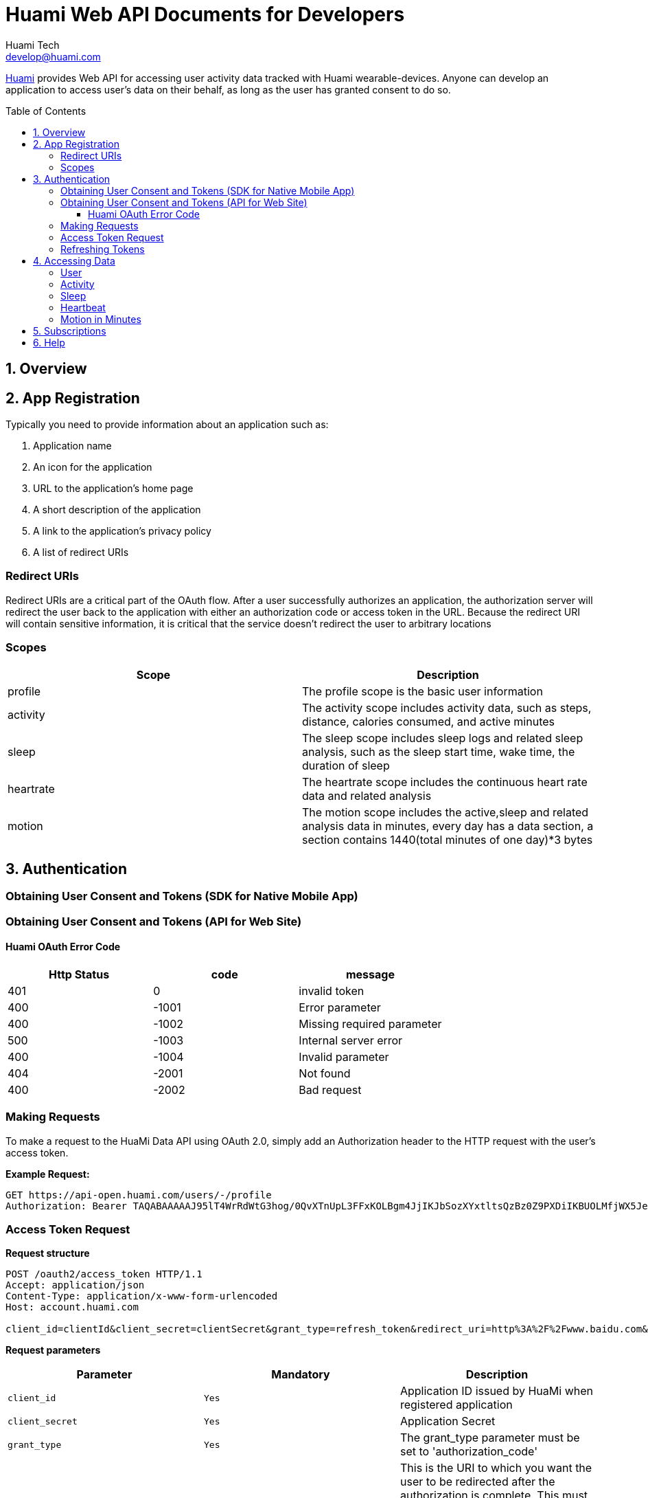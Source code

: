 = Huami Web API Documents for Developers
Huami Tech <develop@huami.com>
:toc: left
:toclevels: 4
:toc-placement!:
:doctype: book
:icons: font
:source-highlighter: highlightjs

http://www.huami.com/[Huami] provides Web API for accessing user activity data tracked with Huami wearable-devices. Anyone can develop an application to access user's data on their behalf, as long as the user has granted consent to do so.

toc::[]

== 1. Overview

== 2. App Registration

Typically you need to provide information about an application such as:

. Application name
. An icon for the application

. URL to the application’s home page
. A short description of the application
. A link to the application’s privacy policy
. A list of redirect URIs

=== Redirect URIs

Redirect URIs are a critical part of the OAuth flow. After a user successfully authorizes an application, the authorization server will redirect the user back to the application with either an authorization code or access token in the URL. Because the redirect URI will contain sensitive information, it is critical that the service doesn’t redirect the user to arbitrary locations

=== Scopes

|====
|Scope|Description

|profile
|The profile scope is the basic user information

|activity
|The activity scope includes activity data, such as steps, distance, calories consumed, and active minutes

|sleep
|The sleep scope includes sleep logs and related sleep analysis, such as the sleep start time, wake time, the duration of sleep

|heartrate
|The heartrate scope includes the continuous heart rate data and related analysis

|motion
|The motion scope includes the active,sleep and related analysis data in minutes, every day has a data section, a section contains 1440(total minutes of one day)*3 bytes

|====

== 3. Authentication

=== Obtaining User Consent and Tokens (SDK for Native Mobile App)

=== Obtaining User Consent and Tokens (API for Web Site)

==== Huami OAuth Error Code

|====
|Http Status|code|message

|401
|0
|invalid token

|400
|-1001
|Error parameter

|400
|-1002
|Missing required parameter

|500
|-1003
|Internal server error

|400
|-1004
|Invalid parameter

|404
|-2001
|Not found

|400
|-2002
|Bad request

|====

=== Making Requests

To make a request to the HuaMi Data API using OAuth 2.0, simply add an Authorization header to the HTTP request with the user's access token.

*Example Request:*

[source,http,options="wrap"]
----
GET https://api-open.huami.com/users/-/profile
Authorization: Bearer TAQABAAAAAJ95lT4WrRdWtG3hog/0QvXTnUpL3FFxKOLBgm4JjIKJbSozXYxtltsQzBz0Z9PXDiIKBUOLMfjWX5Je6tGEdXLeaYeCEVS0dVYMWG+p+Y7avcVe0SWY4jITNGfuq/tlNLK9cACSkIW/L6Mnb9YNp4CzQDo7dU9WrxK87aOJ7gAlE4leZKeCM3+xLY3zRs3BGZEwrsCmEMqPr14rrD2KHny6aD2UvGQfXdVGVExe8jRbMLw2L2KdRWrxEW7vZRzXdw==
----

=== Access Token Request

*Request structure*

[source,http,options="nowrap"]
----
POST /oauth2/access_token HTTP/1.1
Accept: application/json
Content-Type: application/x-www-form-urlencoded
Host: account.huami.com

client_id=clientId&client_secret=clientSecret&grant_type=refresh_token&redirect_uri=http%3A%2F%2Fwww.baidu.com&code=code
----

*Request parameters*

|===
|Parameter|Mandatory|Description

|`client_id`
|`Yes`
|Application ID issued by HuaMi when registered application

|`client_secret`
|`Yes`
|Application Secret

|`grant_type`
|`Yes`
|The grant_type parameter must be set to 'authorization_code'

|`redirect_uri`
|`Yes`
|This is the URI to which you want the user to be redirected after the authorization is complete. This must match the redirect URI that you have previously registered with the service

|`code`
|`Yes`
|Authorization Code

|===

*Example response*

[source,http,options="nowrap"]
----
HTTP/1.1 200 OK
Content-Type: application/json;charset=UTF-8
Content-Length: 617

{"access_token":"TAQABAAAAAJ95lT4WrRdWtG3hog/0QvXTnUpL3FFxKOLBgm4JjIKJbSozXYxtltsQzBz0Z9PXDiIKBUOLMfjWX5Je6tGEdXLeaYeCEVS0dVYMWG+p+Y7avcVe0SWY4jITNGfuq/tlNLK9cACSkIW/L6Mnb9YNp4CzQDo7dU9WrxK87aOJ7gAlE4leZKeCM3+xLY3zRs3BGZEwrsCmEMqPr14rrD2KHny6aD2UvGQfXdVGVExe8jRbMLw2L2KdRWrxEW7vZRzXdw==","token_type":"Bearer","expires_in":43200,"refresh_token":"TAQEBAAAAAC7iIWnqI4uE6UgCUiBRg887o9H48QS3IhW5b8c4aJQtyn2ED73TeJKxhWhxVg5+e5lM8Gv5il9FWbQjG5rDKCVnLZ2VGxqrcj6pcAXrLmOQeTePl9dF507jX3awUjQ9RIi7PQhD5MzOlvNIciBhy6hrxU2u5pLt0uTWTJC36blvkwAmdZXQwIpxz2cJPfgTKWGGM1v4IT8uWkYRMWnvYUWOXoPvubp7MRRdVPyngtcbq3aAYCMMmbHilZs8x/jALQ=="}
----

*Response fields*

|===
|Path|Type|Description

|`access_token`
|`String`
|Access token

|`token_type`
|`String`
|Token type

|`expires_in`
|`Number`
|Expire at some time stamp, UNIX time stamp(seconds)

|`refresh_token`
|`String`
|Refresh token, used to refresh access token

|===

*CURL request*

[source,bash]
----
$ curl 'https://account.huami.com/oauth2/access_token' -i -X POST -H 'Accept: application/json' -H 'Content-Type: application/x-www-form-urlencoded' -d 'client_id=clientId&client_secret=clientSecret&grant_type=refresh_token&redirect_uri=http%3A%2F%2Fwww.baidu.com&code=code'
----

=== Refreshing Tokens

*Request structure*

[source,http,options="nowrap"]
----
POST /oauth2/refresh_token HTTP/1.1
Authorization: Bearer TAQEBAAAAAC7iIWnqI4uE6UgCUiBRg887o9H48QS3IhW5b8c4aJQtyn2ED73TeJKxhWhxVg5+e5lM8Gv5il9FWbQjG5rDKCVnLZ2VGxqrcj6pcAXrLmOQeTePl9dF507jX3awUjQ9RIi7PQhD5MzOlvNIciBhy6hrxU2u5pLt0uTWTJC36blvkwAmdZXQwIpxz2cJPfgTKWGGM1v4IT8uWkYRMWnvYUWOXoPvubp7MRRdVPyngtcbq3aAYCMMmbHilZs8x/jALQ==
Accept: application/json
Content-Type: application/x-www-form-urlencoded
Host: account.huami.com

client_id=2882303761517363510&client_secret=gwsORlhbQn1MpWheXJJx2w%3D%3D&grant_type=refresh_token
----

*Request headers*

|===
|Name|Description

|`Authorization`
|Auth credentials,The format should be assigned 'Bearer refresh_token'

|===

*Request parameters*

|===
|Parameter|Mandatory|Description

|`client_id`
|`Yes`
|Application ID issued by HuaMi when registered application

|`client_secret`
|`Yes`
|Application Secret

|`grant_type`
|`Yes`
|The grant_type parameter must be set to 'refresh_token'

|===

*Example response*

[source,http,options="nowrap"]
----
HTTP/1.1 200 OK
Content-Type: application/json;charset=UTF-8
Content-Length: 617

{"access_token":"TAQABAAAAAJ95lT4WrRdWtG3hog/0QvXTnUpL3FFxKOLBgm4JjIKJbSozXYxtltsQzBz0Z9PXDiIKBUOLMfjWX5Je6tGEdXLeaYeCEVS0dVYMWG+p+Y7avcVe0SWY4jITNGfuq/tlNLK9cACSkIW/L6Mnb9YNp4CzQDo7dU9WrxK87aOJ7gAlE4leZKeCM3+xLY3zRs3BGZEwrsCmEMqPr14rrD2KHny6aD2UvGQfXdVGVExe8jRbMLw2L2KdRWrxEW7vZRzXdw==","token_type":"Bearer","expires_in":43200,"refresh_token":"TAQEBAAAAAC7iIWnqI4uE6UgCUiBRg887o9H48QS3IhW5b8c4aJQtyn2ED73TeJKxhWhxVg5+e5lM8Gv5il9FWbQjG5rDKCVnLZ2VGxqrcj6pcAXrLmOQeTePl9dF507jX3awUjQ9RIi7PQhD5MzOlvNIciBhy6hrxU2u5pLt0uTWTJC36blvkwAmdZXQwIpxz2cJPfgTKWGGM1v4IT8uWkYRMWnvYUWOXoPvubp7MRRdVPyngtcbq3aAYCMMmbHilZs8x/jALQ=="}
----

*Response fields*

|===
|Path|Type|Description

|`access_token`
|`String`
|Access token

|`token_type`
|`String`
|Token type

|`expires_in`
|`Number`
|Expire at some time stamp, UNIX time stamp(seconds)

|`refresh_token`
|`String`
|Refresh token, used to refresh access token

|===

*CURL request*

[source,bash]
----
$ curl 'https://account.huami.com/oauth2/refresh_token' -i -X POST -H 'Authorization: Bearer TAQEBAAAAAC7iIWnqI4uE6UgCUiBRg887o9H48QS3IhW5b8c4aJQtyn2ED73TeJKxhWhxVg5+e5lM8Gv5il9FWbQjG5rDKCVnLZ2VGxqrcj6pcAXrLmOQeTePl9dF507jX3awUjQ9RIi7PQhD5MzOlvNIciBhy6hrxU2u5pLt0uTWTJC36blvkwAmdZXQwIpxz2cJPfgTKWGGM1v4IT8uWkYRMWnvYUWOXoPvubp7MRRdVPyngtcbq3aAYCMMmbHilZs8x/jALQ==' -H 'Accept: application/json' -H 'Content-Type: application/x-www-form-urlencoded' -d 'client_id=2882303761517363510&client_secret=gwsORlhbQn1MpWheXJJx2w%3D%3D&grant_type=refresh_token'
----

== 4. Accessing Data

=== User

=== Activity

=== Sleep

=== Heartbeat

=== Motion in Minutes

== 5. Subscriptions

== 6. Help